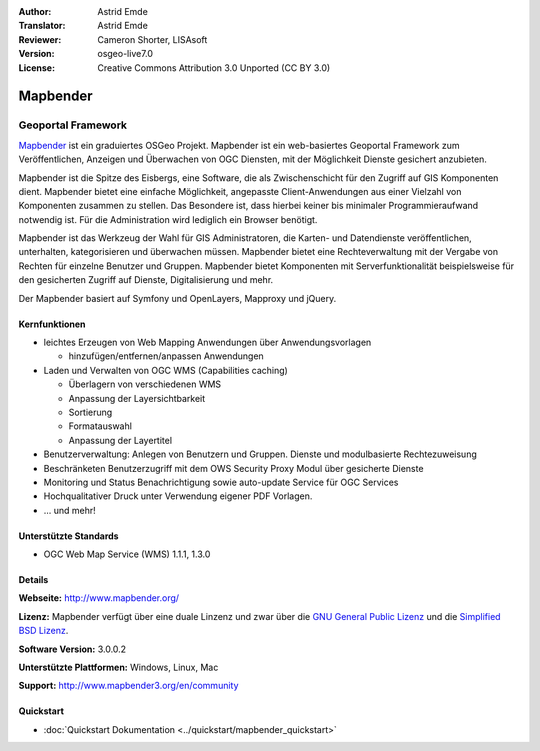:Author: Astrid Emde
:Translator: Astrid Emde
:Reviewer: Cameron Shorter, LISAsoft
:Version: osgeo-live7.0
:License: Creative Commons Attribution 3.0 Unported (CC BY 3.0)

.. image:: ../../images/project_logos/logo-Mapbender3.png
  :scale: 100 %
  :alt: project logo
  :align: right
  :target: http://www.mapbender3.org

.. image:: ../../images/logos/OSGeo_project.png
  :scale: 90 %
  :alt: OSGeo Projekt
  :align: right
  :target: http://www.osgeo.org


Mapbender
================================================================================

Geoportal Framework
~~~~~~~~~~~~~~~~~~~~~~~~~~~~~~~~~~~~~~~~~~~~~~~~~~~~~~~~~~~~~~~~~~~~~~~~~~~~~~~~

`Mapbender <http://www.mapbender3.org>`_ ist ein graduiertes OSGeo Projekt. Mapbender ist ein web-basiertes Geoportal Framework zum Veröffentlichen, Anzeigen und Überwachen von OGC Diensten, mit der Möglichkeit Dienste gesichert anzubieten. 

Mapbender ist die Spitze des Eisbergs, eine Software, die als Zwischenschicht für den Zugriff auf GIS Komponenten dient. Mapbender bietet eine einfache Möglichkeit, angepasste Client-Anwendungen aus einer Vielzahl von Komponenten zusammen zu stellen. Das Besondere ist, dass hierbei keiner bis minimaler Programmieraufwand notwendig ist. Für die Administration wird lediglich ein Browser benötigt. 

Mapbender ist das Werkzeug der Wahl für GIS Administratoren, die Karten- und Datendienste veröffentlichen, unterhalten, kategorisieren und überwachen müssen. Mapbender bietet eine Rechteverwaltung mit der Vergabe von Rechten für einzelne Benutzer und Gruppen. Mapbender bietet Komponenten mit Serverfunktionalität beispielsweise für den gesicherten Zugriff auf Dienste, Digitalisierung und mehr.

Der Mapbender basiert auf Symfony und OpenLayers, Mapproxy und jQuery.

.. image:: ../../images/screenshots/800x600/mapbender3_basic_application.png
  :scale: 70%
  :alt: Mapbender Anwendung
  :align: right


Kernfunktionen
--------------------------------------------------------------------------------

* leichtes Erzeugen von Web Mapping Anwendungen über Anwendungsvorlagen

  * hinzufügen/entfernen/anpassen Anwendungen

* Laden und Verwalten von OGC WMS (Capabilities caching) 

  * Überlagern von verschiedenen WMS
  * Anpassung der Layersichtbarkeit
  * Sortierung
  * Formatauswahl
  * Anpassung der Layertitel
* Benutzerverwaltung: Anlegen von Benutzern und Gruppen. Dienste und modulbasierte Rechtezuweisung
* Beschränketen Benutzerzugriff mit dem OWS Security Proxy Modul über gesicherte Dienste
* Monitoring und Status Benachrichtigung sowie auto-update Service für OGC Services
* Hochqualitativer Druck unter Verwendung eigener PDF Vorlagen.
* ... und mehr!

Unterstützte Standards
--------------------------------------------------------------------------------

* OGC Web Map Service (WMS) 1.1.1, 1.3.0

Details
--------------------------------------------------------------------------------

**Webseite:** http://www.mapbender.org/ 

**Lizenz:** Mapbender verfügt über eine duale Linzenz und zwar über die `GNU General Public Lizenz <http://svn.osgeo.org/mapbender/trunk/mapbender/license/gpl.txt>`_ und die `Simplified BSD Lizenz <http://svn.osgeo.org/mapbender/trunk/mapbender/license/simplified_bsd.txt>`_.

**Software Version:** 3.0.0.2

**Unterstützte Plattformen:** Windows, Linux, Mac

**Support:** http://www.mapbender3.org/en/community


Quickstart
--------------------------------------------------------------------------------

* :doc:`Quickstart Dokumentation <../quickstart/mapbender_quickstart>`
